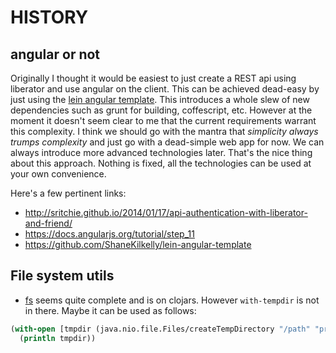 * HISTORY

** angular or not
Originally I thought it would be easiest to just create a REST api
using liberator and use angular on the client. This can be achieved
dead-easy by just using the [[https://github.com/ShaneKilkelly/lein-angular-template][lein angular template]]. This introduces a
whole slew of new dependencies such as grunt for building,
coffescript, etc. However at the moment it doesn't seem clear to me
that the current requirements warrant this complexity. I think we
should go with the mantra that /simplicity always trumps complexity/
and just go with a dead-simple web app for now. We can always
introduce more advanced technologies later. That's the nice thing
about this approach. Nothing is fixed, all the technologies can be
used at your own convenience.

Here's a few pertinent links:
- http://sritchie.github.io/2014/01/17/api-authentication-with-liberator-and-friend/
- https://docs.angularjs.org/tutorial/step_11
- https://github.com/ShaneKilkelly/lein-angular-template


** File system utils
- [[https://github.com/Raynes/fs][fs]] seems quite complete and is on clojars. However ~with-tempdir~ is
  not in there. Maybe it can be used as follows:

#+BEGIN_SRC clojure
  (with-open [tmpdir (java.nio.file.Files/createTempDirectory "/path" "prefix")]
    (println tmpdir))
#+END_SRC
